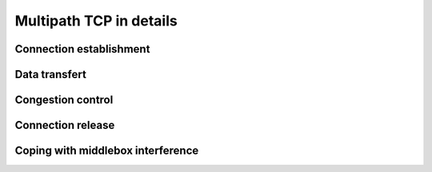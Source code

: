 Multipath TCP in details
************************


.. todo:: all the nitty details behind MPTCP

.. todo:: focus on mptcp version 1 and briefly explain version 0
	  
Connection establishment
========================


Data transfert
==============
	  
Congestion control
==================


Connection release
==================

	  
Coping with middlebox interference
==================================

	  
.. todo: classify the different types of middleboxes and their impact

   
